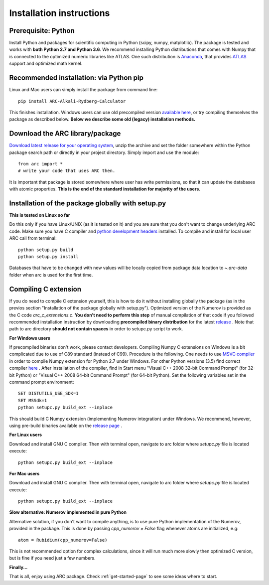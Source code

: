 Installation instructions
=========================
Prerequisite: Python
--------------------

Install Python and packages for scientific computing in Python (scipy, numpy, matplotlib).
The package is tested and works with **both Python 2.7 and Python 3.6**.
We recommend installing Python distributions that comes with Numpy that is
connected to the optimized numeric libraries like ATLAS. One such distribution
is `Anaconda <https://www.continuum.io/downloads>`_, that provides
`ATLAS <https://anaconda.org/anaconda/atlas>`_ support and optimized math kernel.

Recommended installation: via Python pip
----------------------------------------

Linux and Mac users can simply install the package from command line::

    pip install ARC-Alkali-Rydberg-Calculator

This finishes installation.
Windows users can use old precompiled version
`available here <https://github.com/nikolasibalic/ARC-Alkali-Rydberg-Calculator/releases/tag/1.3>`_,
or try compiling themselves the package as described below.
**Below we describe some old (legacy) installation methods.**

Download the ARC library/package
--------------------------------

`Download latest release for your operating system <https://github.com/nikolasibalic/ARC-Alkali-Rydberg-Calculator/releases>`_, unzip the archive and set the folder somewhere within the Python package search path or directly in your project directory. Simply import and use the module::

    from arc import *
    # write your code that uses ARC then.

It is important that package is stored somewhere where user has write permissions, so that it can update the databases with atomic properties. **This is the end of the standard installation for majority of the users.**


Installation of the package globally with setup.py
--------------------------------------------------

**This is tested on Linux so far**

Do this only if you have Linux/UNIX (as it is tested on it) and you are sure that you don't want to change underlying ARC code.
Make sure you have C compiler and `python development headers <https://anaconda.org/StatisKit/python-dev>`_ installed. To compile and install for local user ARC call from terminal::

    python setup.py build
    python setup.py install

Databases that have to be changed with new values will be locally copied from package data location to `~.arc-data` folder when arc is used for the first time.

Compiling C extension
----------------------

If you do need to compile C extension yourself, this is how to do it without
installing globally the package (as in the previos section
"Installation of the package globally with setup.py").
Optimized version of the Numerov is provided as the C code `arc_c_extensions.c`.
**You don't need to perform this step** of manual compilation of that code if you
followed recommended installation instruction by downloading **precompiled
binary distribution** for the latest `release <https://github.com/nikolasibalic/ARC-Alkali-Rydberg-Calculator/releases>`_ .
Note that path to arc directory **should not contain spaces** in order
to setupc.py script to work.

**For Windows users**

If precompiled binaries don't work, please contact developers. Compiling Numpy C
extensions on Windows is a bit complicated due to use of C89 standard (instead of C99). Procedure is the following.
One needs to use `MSVC compiler <http://www.microsoft.com/en-us/download/details.aspx?id=44266>`_
in order to compile Numpy extension for Python 2.7 under Windows. For other
Python versions (3.5) find correct compiler `here <https://www.scipy.org/scipylib/building/windows.html#microsoft-visual-c-msvc>`_ .
After installation of the compiler, find in Start menu "Visual C++ 2008 32-bit Command Prompt"
(for 32-bit Python) or "Visual C++ 2008 64-bit Command Prompt" (for 64-bit Python).
Set the following variables set in the command prompt environment::

  SET DISTUTILS_USE_SDK=1
  SET MSSdk=1
  python setupc.py build_ext --inplace

This should build C Numpy extension (implementing Numerov integration)
under Windows. We recommend, however, using
pre-build binaries available on the `release page <https://github.com/nikolasibalic/ARC-Alkali-Rydberg-Calculator/releases>`_ .

**For Linux users**

Download and install GNU C compiler. Then with terminal open, navigate to arc folder where `setupc.py` file is located execute::

    python setupc.py build_ext --inplace


**For Mac users**

Download and install GNU C compiler. Then with terminal open, navigate to arc folder where `setupc.py` file is located execute::

    python setupc.py build_ext --inplace

**Slow alternative: Numerov implemented in pure Python**

Alternative solution, if you don't want to compile anything, is to use pure Python implementation of the Numerov, provided in the package. This is done by passing `cpp_numerov = False` flag whenever atoms are initialized, e.g::

    atom = Rubidium(cpp_numerov=False)

This is not recommended option for complex calculations, since it will run much more slowly then optimized C version, but is fine if you need just a few numbers.

**Finally...**

That is all, enjoy using ARC package. Check :ref:`get-started-page` to see some ideas where to start.
